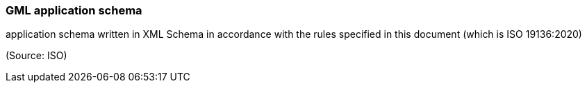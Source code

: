 === GML application schema

application schema written in XML Schema in accordance with the rules specified in this document (which is ISO 19136:2020)

(Source: ISO)

